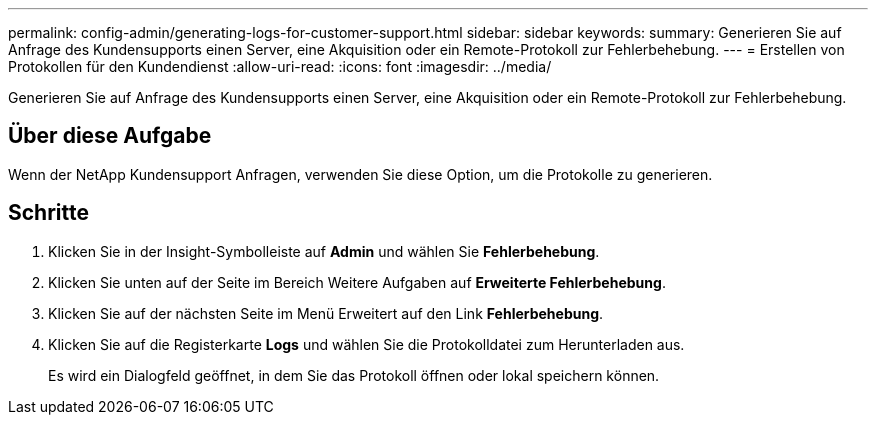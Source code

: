 ---
permalink: config-admin/generating-logs-for-customer-support.html 
sidebar: sidebar 
keywords:  
summary: Generieren Sie auf Anfrage des Kundensupports einen Server, eine Akquisition oder ein Remote-Protokoll zur Fehlerbehebung. 
---
= Erstellen von Protokollen für den Kundendienst
:allow-uri-read: 
:icons: font
:imagesdir: ../media/


[role="lead"]
Generieren Sie auf Anfrage des Kundensupports einen Server, eine Akquisition oder ein Remote-Protokoll zur Fehlerbehebung.



== Über diese Aufgabe

Wenn der NetApp Kundensupport Anfragen, verwenden Sie diese Option, um die Protokolle zu generieren.



== Schritte

. Klicken Sie in der Insight-Symbolleiste auf *Admin* und wählen Sie *Fehlerbehebung*.
. Klicken Sie unten auf der Seite im Bereich Weitere Aufgaben auf *Erweiterte Fehlerbehebung*.
. Klicken Sie auf der nächsten Seite im Menü Erweitert auf den Link *Fehlerbehebung*.
. Klicken Sie auf die Registerkarte *Logs* und wählen Sie die Protokolldatei zum Herunterladen aus.
+
Es wird ein Dialogfeld geöffnet, in dem Sie das Protokoll öffnen oder lokal speichern können.


